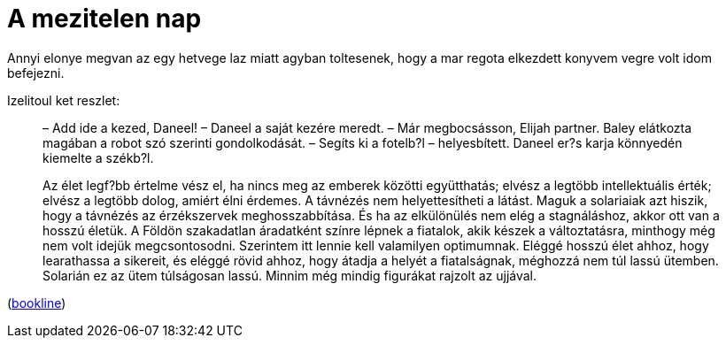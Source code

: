 = A mezitelen nap

:slug: a-mezitelen-nap
:category: konyv
:tags: hu
:date: 2010-05-09T23:38:11Z
++++
<p>Annyi elonye megvan az egy hetvege laz miatt agyban toltesenek, hogy a mar regota elkezdett konyvem vegre volt idom befejezni.</p><p>Izelitoul ket reszlet:</p><p><blockquote>
&#8211; Add ide a kezed, Daneel! &#8211; Daneel a saját kezére meredt.
&#8211; Már megbocsásson, Elijah partner.
Baley elátkozta magában a robot szó szerinti gondolkodását.
&#8211; Segíts ki a fotelb?l &#8211; helyesbített.
Daneel er?s karja könnyedén kiemelte a székb?l.
</blockquote></p><p><blockquote>
Az élet legf?bb értelme vész el, ha nincs meg az emberek közötti együtthatás; elvész a legtöbb intellektuális érték; elvész a legtöbb dolog, amiért élni érdemes. A távnézés nem helyettesítheti a látást. Maguk a solariaiak azt hiszik, hogy a távnézés az érzékszervek meghosszabbítása. És ha az elkülönülés nem elég a stagnáláshoz, akkor ott van a hosszú életük. A Földön szakadatlan áradatként színre lépnek a fiatalok, akik készek a változtatásra, minthogy még nem volt idejük megcsontosodni. Szerintem itt lennie kell valamilyen optimumnak. Eléggé hosszú élet ahhoz, hogy learathassa a sikereit, és eléggé rövid ahhoz, hogy átadja a helyét a fiatalságnak, méghozzá nem túl lassú ütemben. Solarián ez az ütem túlságosan lassú.
Minnim még mindig figurákat rajzolt az ujjával.
</blockquote></p><p>(<a href="http://bookline.hu/product/home.action?id=2100398646&amp;type=10">bookline</a>)</p>
++++
